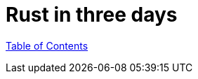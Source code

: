 = Rust in three days
:revealjs_width: 1920
:revealjs_height: 1080
:source-highlighter: highlightjs

link:./index.html[Table of Contents]

